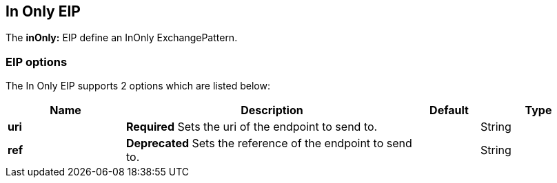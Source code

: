 [[inOnly-eip]]
== In Only EIP

The *inOnly:* EIP define an InOnly ExchangePattern.

=== EIP options

// eip options: START
The In Only EIP supports 2 options which are listed below:

[width="100%",cols="2,5,^1,2",options="header"]
|===
| Name | Description | Default | Type
| *uri* | *Required* Sets the uri of the endpoint to send to. |  | String
| *ref* | *Deprecated* Sets the reference of the endpoint to send to. |  | String
|===
// eip options: END
